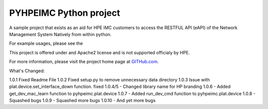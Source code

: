 PYHPEIMC Python project
=======================

A sample project that exists as an aid for HPE IMC customers to access the RESTFUL API (eAPI) of the Network Management
System Natively from within python.

For example usages, please see the

This project is offered under and Apache2 license and is not supported officialy by HPE.

For more information, please visit the project home page at `GITHub.com <https://github.com/HPENetworking/PYHPEIMC>`_.


What's Changed:

1.0.1 Fixed Readme File
1.0.2 Fixed setup.py to remove unnecessary data directory
1.0.3 Issue with plat.device.set_interface_down function. fixed
1.0.4/5 - Changed library name for HP branding
1.0.6 - Added get_dev_mac_learn function to pyhpeimc.plat.device
1.0.7 - Added run_dev_cmd function to pyhpeimc.plat.device
1.0.8 - Squashed bugs
1.0.9 - Squashed more bugs
1.0.10 - And yet more bugs

